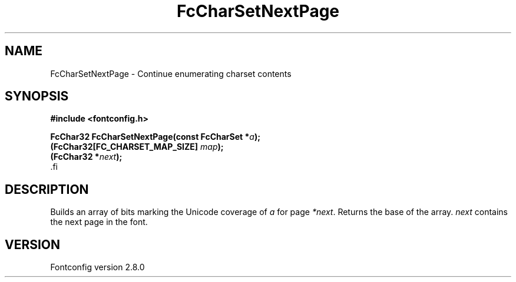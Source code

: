 .\\" auto-generated by docbook2man-spec $Revision: 1.2 $
.TH "FcCharSetNextPage" "3" "18 November 2009" "" ""
.SH NAME
FcCharSetNextPage \- Continue enumerating charset contents
.SH SYNOPSIS
.nf
\fB#include <fontconfig.h>
.sp
FcChar32 FcCharSetNextPage(const FcCharSet *\fIa\fB);
(FcChar32[FC_CHARSET_MAP_SIZE] \fImap\fB);
(FcChar32 *\fInext\fB);
\fR.fi
.SH "DESCRIPTION"
.PP
Builds an array of bits marking the Unicode coverage of \fIa\fR for page
\fI*next\fR\&. Returns the base of the array. \fInext\fR contains the next page in
the font.
.SH "VERSION"
.PP
Fontconfig version 2.8.0
